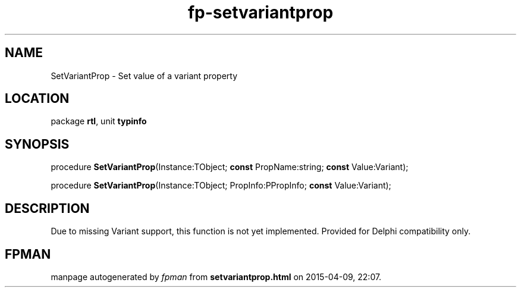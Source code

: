 .\" file autogenerated by fpman
.TH "fp-setvariantprop" 3 "2014-03-14" "fpman" "Free Pascal Programmer's Manual"
.SH NAME
SetVariantProp - Set value of a variant property
.SH LOCATION
package \fBrtl\fR, unit \fBtypinfo\fR
.SH SYNOPSIS
procedure \fBSetVariantProp\fR(Instance:TObject; \fBconst\fR PropName:string; \fBconst\fR Value:Variant);

procedure \fBSetVariantProp\fR(Instance:TObject; PropInfo:PPropInfo; \fBconst\fR Value:Variant);
.SH DESCRIPTION
Due to missing Variant support, this function is not yet implemented. Provided for Delphi compatibility only.


.SH FPMAN
manpage autogenerated by \fIfpman\fR from \fBsetvariantprop.html\fR on 2015-04-09, 22:07.

